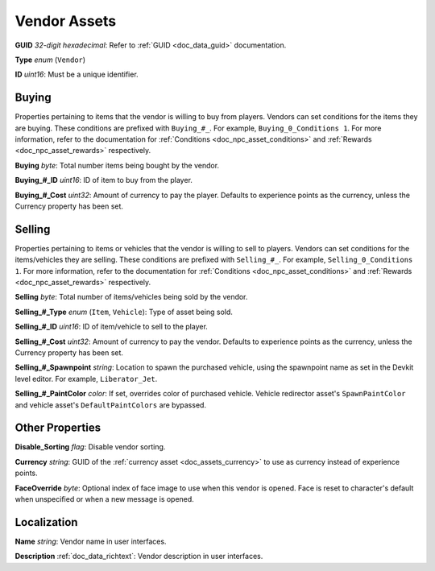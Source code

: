 .. _doc_npc_asset_vendor:

Vendor Assets
=============

**GUID** *32-digit hexadecimal*: Refer to :ref:`GUID <doc_data_guid>` documentation.

**Type** *enum* (``Vendor``)

**ID** *uint16*: Must be a unique identifier.

Buying
------

Properties pertaining to items that the vendor is willing to buy from players. Vendors can set conditions for the items they are buying. These conditions are prefixed with ``Buying_#_``. For example, ``Buying_0_Conditions 1``. For more information, refer to the documentation for :ref:`Conditions <doc_npc_asset_conditions>` and :ref:`Rewards <doc_npc_asset_rewards>` respectively.

**Buying** *byte*: Total number items being bought by the vendor.

**Buying_#_ID** *uint16*: ID of item to buy from the player.

**Buying_#_Cost** *uint32*: Amount of currency to pay the player. Defaults to experience points as the currency, unless the Currency property has been set.

Selling
-------

Properties pertaining to items or vehicles that the vendor is willing to sell to players. Vendors can set conditions for the items/vehicles they are selling. These conditions are prefixed with ``Selling_#_``. For example, ``Selling_0_Conditions 1``. For more information, refer to the documentation for :ref:`Conditions <doc_npc_asset_conditions>` and :ref:`Rewards <doc_npc_asset_rewards>` respectively.

**Selling** *byte*: Total number of items/vehicles being sold by the vendor.

**Selling_#_Type** *enum* (``Item``, ``Vehicle``): Type of asset being sold.

**Selling_#_ID** *uint16*: ID of item/vehicle to sell to the player.

**Selling_#_Cost** *uint32*: Amount of currency to pay the vendor. Defaults to experience points as the currency, unless the Currency property has been set.

**Selling_#_Spawnpoint** *string*: Location to spawn the purchased vehicle, using the spawnpoint name as set in the Devkit level editor. For example, ``Liberator_Jet``.

**Selling_#_PaintColor** *color*: If set, overrides color of purchased vehicle. Vehicle redirector asset's ``SpawnPaintColor`` and vehicle asset's ``DefaultPaintColors`` are bypassed.

Other Properties
----------------

**Disable_Sorting** *flag*: Disable vendor sorting.

**Currency** *string*: GUID of the :ref:`currency asset <doc_assets_currency>` to use as currency instead of experience points.

**FaceOverride** *byte*: Optional index of face image to use when this vendor is opened. Face is reset to character's default when unspecified or when a new message is opened.

Localization
------------

**Name** *string*: Vendor name in user interfaces.

**Description** :ref:`doc_data_richtext`: Vendor description in user interfaces.

